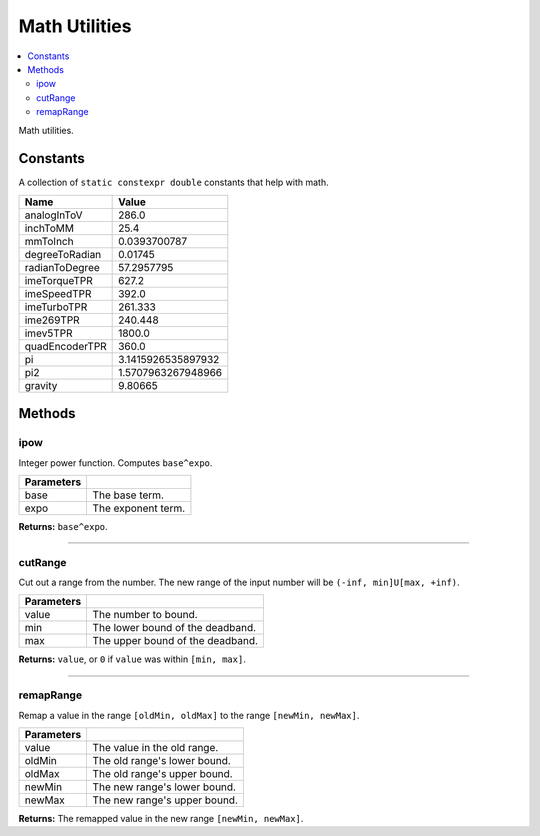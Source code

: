 ==============
Math Utilities
==============

.. contents:: :local:

Math utilities.

Constants
---------

A collection of ``static constexpr double`` constants that help with math.

================ ================
 Name             Value
================ ================
 analogInToV      286.0
 inchToMM         25.4
 mmToInch         0.0393700787
 degreeToRadian   0.01745
 radianToDegree   57.2957795
 imeTorqueTPR     627.2
 imeSpeedTPR      392.0
 imeTurboTPR      261.333
 ime269TPR        240.448
 imev5TPR         1800.0
 quadEncoderTPR   360.0
 pi               3.1415926535897932
 pi2              1.5707963267948966
 gravity          9.80665
================ ================

Methods
-------

ipow
~~~~

Integer power function. Computes ``base^expo``.

.. tabs ::
   .. tab :: Prototype
      .. highlight:: cpp
      ::

        constexpr double ipow(const double base, const int expo)

   .. tab :: Example
      .. highlight:: cpp
      ::

        void opcontrol() {
          okapi::ipow(0.5, 2); // Equals 0.25
        }

============ ===============================================================
 Parameters
============ ===============================================================
 base         The base term.
 expo         The exponent term.
============ ===============================================================

**Returns:** ``base^expo``.

----

cutRange
~~~~~~~~~

Cut out a range from the number. The new range of the input number will be ``(-inf, min]U[max, +inf)``.

.. tabs ::
   .. tab :: Prototype
      .. highlight:: cpp
      ::

        constexpr double cut_range(const double value, const double min, const double max)

   .. tab :: Example
      .. highlight:: cpp
      ::

        void opcontrol() {
          okapi::cut_range(1, -2, 2); // Equals 0
          okapi::cut_range(3, -2, 2); // Equals 3
        }

============ ===============================================================
 Parameters
============ ===============================================================
 value        The number to bound.
 min          The lower bound of the deadband.
 max          The upper bound of the deadband.
============ ===============================================================

**Returns:** ``value``, or ``0`` if ``value`` was within ``[min, max]``.

----

remapRange
~~~~~~~~~~

Remap a value in the range ``[oldMin, oldMax]`` to the range ``[newMin, newMax]``.

.. tabs ::
   .. tab :: Prototype
      .. highlight:: cpp
      ::

        constexpr double remapRange(const double value, const double oldMin, const double oldMax, const double newMin, const double newMax)

   .. tab :: Example
      .. highlight:: cpp
      ::

        void opcontrol() {
              okapi::remapRange(0, -1, 1, -2, 2);    // Equals 0
              okapi::remapRange(0.1, -1, 1, -2, 2);  // Equals 0.2
              okapi::remapRange(-0.1, -1, 1, 2, -2); // Equals 0.2
              okapi::remapRange(0, -1, 1, -5, 2);    // Equals -1.5
        }

============ ===============================================================
 Parameters
============ ===============================================================
 value        The value in the old range.
 oldMin       The old range's lower bound.
 oldMax       The old range's upper bound.
 newMin       The new range's lower bound.
 newMax       The new range's upper bound.
============ ===============================================================

**Returns:** The remapped value in the new range ``[newMin, newMax]``.
